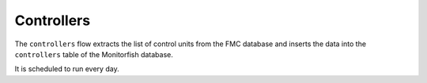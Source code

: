 ===========
Controllers
===========

The ``controllers`` flow extracts the list of control units from the FMC database and inserts 
the data into the ``controllers`` table of the Monitorfish database.

It is scheduled to run every day.